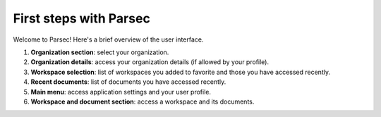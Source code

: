 .. Parsec Cloud (https://parsec.cloud) Copyright (c) BUSL-1.1 2016-present Scille SAS

.. _doc_userguide_first_steps:

First steps with Parsec
=======================

Welcome to Parsec! Here's a brief overview of the user interface.

.. image:: screens/first_steps_gui_overview.png
    :align: center
    :alt: Parsec graphical user interface overview

1. **Organization section**: select your organization.

2. **Organization details**: access your organization details (if allowed by your profile).

3. **Workspace selection**: list of workspaces you added to favorite and those you have accessed recently.

4. **Recent documents**: list of documents you have accessed recently.

5. **Main menu**: access application settings and your user profile.

6. **Workspace and document section**: access a workspace and its documents.
